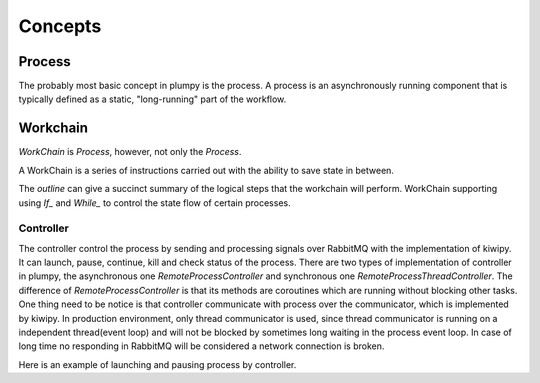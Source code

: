 .. _concepts:

Concepts
========

Process
-------

The probably most basic concept in plumpy is the process. A process is an asynchronously running component that is typically defined as a static, "long-running" part of the workflow.

Workchain
---------

`WorkChain` is `Process`, however, not only the `Process`.

A WorkChain is a series of instructions carried out with the ability to save state in between.

The `outline` can give a succinct summary of the logical steps that the workchain will perform.
WorkChain supporting using `If_` and `While_` to control the state flow of certain processes.


Controller
__________
The controller control the process by sending and processing signals over RabbitMQ with the implementation of kiwipy.
It can launch, pause, continue, kill and check status of the process.
There are two types of implementation of controller in plumpy, the asynchronous one `RemoteProcessController` and synchronous
one `RemoteProcessThreadController`. The difference of `RemoteProcessController` is that its methods are coroutines which are running without blocking other tasks.
One thing need to be notice is that controller communicate with process over the communicator, which is implemented by kiwipy.
In production environment, only thread communicator is used, since thread communicator is running on a independent thread(event loop) and will not be blocked by sometimes long waiting in the process event loop.
In case of long time no responding in RabbitMQ will be considered a network connection is broken.

Here is an example of launching and pausing process by controller.
